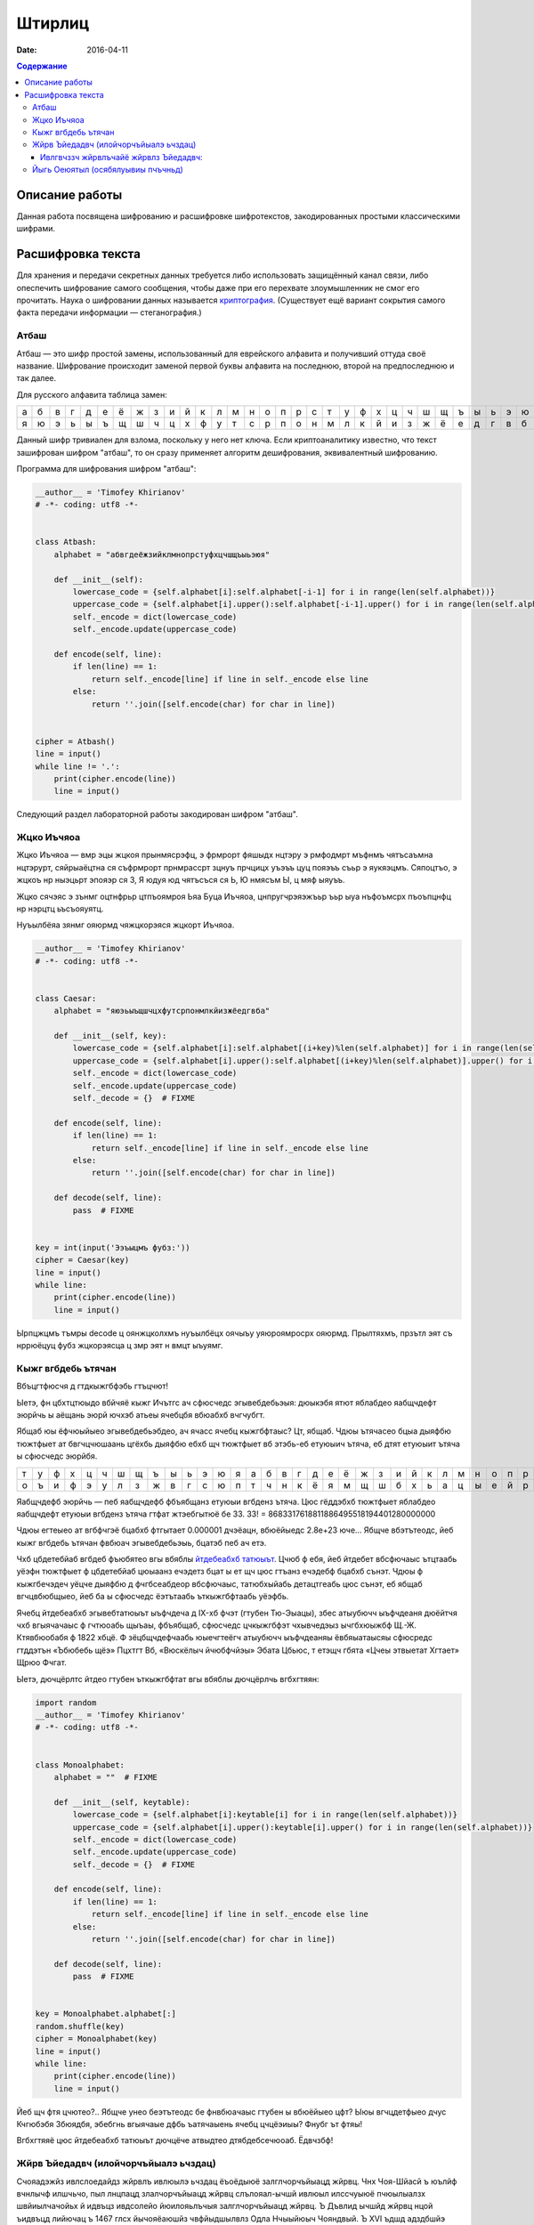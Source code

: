 Штирлиц
#######

:date: 2016-04-11


.. default-role:: code
.. contents:: Содержание

Описание работы
===============

Данная работа посвящена шифрованию и расшифровке шифротекстов, закодированных простыми классическими шифрами.

Расшифровка текста
==================

Для хранения и передачи секретных данных требуется либо использовать защищённый канал связи, либо опеспечить шифрование самого сообщения, чтобы даже при его перехвате злоумышленник не смог его прочитать. Наука о шифровании данных называется `криптография`__. (Существует ещё вариант сокрытия самого факта передачи информации — стеганография.)

.. __:	https://ru.wikipedia.org/wiki/%D0%9A%D1%80%D0%B8%D0%BF%D1%82%D0%BE%D0%B3%D1%80%D0%B0%D1%84%D0%B8%D1%8F


Атбаш
-----

Атбаш — это шифр простой замены, использованный для еврейского алфавита и получивший оттуда своё название. Шифрование происходит заменой первой буквы алфавита на последнюю, второй на предпоследнюю и так далее.

Для русского алфавита таблица замен:

+-+-+-+-+-+-+-+-+-+-+-+-+-+-+-+-+-+-+-+-+-+-+-+-+-+-+-+-+-+-+-+-+-+
|а|б|в|г|д|е|ё|ж|з|и|й|к|л|м|н|о|п|р|с|т|у|ф|х|ц|ч|ш|щ|ъ|ы|ь|э|ю|я|
+-+-+-+-+-+-+-+-+-+-+-+-+-+-+-+-+-+-+-+-+-+-+-+-+-+-+-+-+-+-+-+-+-+
|я|ю|э|ь|ы|ъ|щ|ш|ч|ц|х|ф|у|т|с|р|п|о|н|м|л|к|й|и|з|ж|ё|е|д|г|в|б|а|
+-+-+-+-+-+-+-+-+-+-+-+-+-+-+-+-+-+-+-+-+-+-+-+-+-+-+-+-+-+-+-+-+-+

Данный шифр тривиален для взлома, поскольку у него нет ключа. Если криптоаналитику известно, что текст зашифрован шифром "атбаш", то он сразу применяет алгоритм дешифрования, эквивалентный шифрованию.

Программа для шифрования шифром "атбаш":

.. code-block:: python

	__author__ = 'Timofey Khirianov'
	# -*- coding: utf8 -*-


	class Atbash:
	    alphabet = "абвгдеёжзийклмнопрстуфхцчшщъыьэюя"

	    def __init__(self):
	        lowercase_code = {self.alphabet[i]:self.alphabet[-i-1] for i in range(len(self.alphabet))}
	        uppercase_code = {self.alphabet[i].upper():self.alphabet[-i-1].upper() for i in range(len(self.alphabet))}
	        self._encode = dict(lowercase_code)
	        self._encode.update(uppercase_code)

	    def encode(self, line):
	        if len(line) == 1:
	            return self._encode[line] if line in self._encode else line
	        else:
	            return ''.join([self.encode(char) for char in line])


	cipher = Atbash()
	line = input()
	while line != '.':
	    print(cipher.encode(line))
	    line = input()

Следующий раздел лабораторной работы закодирован шифром "атбаш".

Жцко Иъчяоа
-----------

Жцко Иъчяоа — вмр эцы жцкоя прынмясрэфц, э фрмрорт фяшыдх нцтэру э рмфодмрт мъфнмъ чятъсаъмна нцтэрурт, сяйрыаёцтна ся съфрмрорт прнмрассрт зцнуъ прчцицх уъэъъ цуц пояэъъ съьр э яукяэцмъ. Сяпоцтъо, э жцкоъ нр ныэцьрт эпояэр ся 3, Я юдуя юд чятъсъся ся Ь, Ю нмясъм Ы, ц мяф ыяуъъ.

Жцко сячэяс э зънмг оцтнфрьр цтпъоямроя Ьяа Буца Иъчяоа, цнпругчрэяэжъьр ъьр ыуа нъфоъмсрх пъоъпцнфц нр нэрцтц ьъсъояуятц.

Нуъылбёяа зянмг ояюрмд чяжцкорэяся жцкорт Иъчяоа.

.. code-block:: python

	__author__ = 'Timofey Khirianov'
	# -*- coding: utf8 -*-


	class Caesar:
	    alphabet = "яюэьыъщшчцхфутсрпонмлкйизжёедгвба"

	    def __init__(self, key):
	        lowercase_code = {self.alphabet[i]:self.alphabet[(i+key)%len(self.alphabet)] for i in range(len(self.alphabet))}
	        uppercase_code = {self.alphabet[i].upper():self.alphabet[(i+key)%len(self.alphabet)].upper() for i in range(len(self.alphabet))}
	        self._encode = dict(lowercase_code)
	        self._encode.update(uppercase_code)
	        self._decode = {}  # FIXME

	    def encode(self, line):
	        if len(line) == 1:
	            return self._encode[line] if line in self._encode else line
	        else:
	            return ''.join([self.encode(char) for char in line])

	    def decode(self, line):
	    	pass  # FIXME


	key = int(input('Ээъыцмъ фубз:'))
	cipher = Caesar(key)
	line = input()
	while line:
	    print(cipher.encode(line))
	    line = input()

Ырпцжцмъ тъмры decode ц оянжцколхмъ нуъылбёцх оячыъу уяюроямросрх ояюрмд.
Прылтяхмъ, прзътл эят съ нррюёцуц фубз жцкорэясца ц змр эят н вмцт ыъуямг.


Кыжг вгбдебь ътячан
-------------------

Вбъцгтфюсчя д гтдкыжгбфэбь гтъцчют!

Ыетэ, фн цбхтцтюыдо вбйчяё кыжг Ичътгс ач сфюсчедс эгывебдебьэыя: дюыкэбя ятют яблабдео яабщчдефт эюрйчь ы
аёщань эюрй ючхэб атьеы ячебцбя вбюабхб вчгчубгт.

Ябщаб юы ёфчюыйыео эгывебдебьэбдео, ач ячасс ячебц кыжгбфтаыс? Цт, ябщаб. Чдюы ътячасео бцыа дыяфбю тюжтфыет
ат бвгчцчюшаань цгёхбь дыяфбю ебхб щч тюжтфыет вб этэбь-еб етуюыич ътяча, еб дтят етуюыит ътяча ы сфюсчедс эюрйбя.

+-+-+-+-+-+-+-+-+-+-+-+-+-+-+-+-+-+-+-+-+-+-+-+-+-+-+-+-+-+-+-+-+-+
|т|у|ф|х|ц|ч|ш|щ|ъ|ы|ь|э|ю|я|а|б|в|г|д|е|ё|ж|з|и|й|к|л|м|н|о|п|р|с|
+-+-+-+-+-+-+-+-+-+-+-+-+-+-+-+-+-+-+-+-+-+-+-+-+-+-+-+-+-+-+-+-+-+
|о|ъ|и|ф|э|у|л|з|ж|в|г|с|ю|п|т|ч|н|к|ё|я|м|щ|ш|б|х|ь|а|ц|ы|е|й|р|д|
+-+-+-+-+-+-+-+-+-+-+-+-+-+-+-+-+-+-+-+-+-+-+-+-+-+-+-+-+-+-+-+-+-+


Яабщчдефб эюрйчь — пеб яабщчдефб фбъябщанз етуюыи вгбденз ътяча.
Цюс гёддэбхб тюжтфыет яблабдео яабщчдефт етуюыи вгбденз ътяча гтфат жтэебгытюё бе 33.
33! = 8683317618811886495518194401280000000

Чдюы егтеыео ат вгбфчгэё бцабхб фтгытает 0.000001 дчэёацн, вбюёйыедс 2.8e+23 юче...
Ябщче вбэтътеодс, йеб кыжг вгбдебь ътячан фвбюач эгывебдебьэыь, бцатэб пеб ач етэ.

Чхб цбдетебйаб вгбдеб фъюбятео вгы вбяблы `йтдебеабхб татюыът`__. Цчюб ф ебя, йеб йтдебет вбсфючаыс ътцтаабь
уёэфн тюжтфыет ф цбдетебйаб цюыаанз ечэдетз бцат ы ет щч цюс гтъанз ечэдебф бцабхб сънэт.
Чдюы ф кыжгбечэдеч уёцче дыяфбю д фчгбсеабдеор вбсфючаыс, татюбхыйабь детацтгеабь цюс сънэт, еб ябщаб вгчцвбюбщыео, йеб ба ы сфюсчедс ёэтътаабь ъткыжгбфтаабь уёэфбь.

.. __: https://ru.wikipedia.org/wiki/%D0%A7%D0%B0%D1%81%D1%82%D0%BE%D1%82%D0%BD%D1%8B%D0%B9_%D0%B0%D0%BD%D0%B0%D0%BB%D0%B8%D0%B7

Ячебц йтдебеабхб эгывебтатюыът ыъфчдеча д IX-хб фчэт (гтубен Тю-Эыацы), збес атыубючч ыъфчдеаня дюёйтчя чхб вгыячачаыс ф гчтюоабь щыъаы, фбъябщаб, сфюсчедс цчкыжгбфэт чхывчедэыз ычгбхюыжбф Щ.-Ж. Ктявбюобабя ф 1822 хбцё. Ф зёцбщчдефчаабь юыечгтеёгч атыубючч ыъфчдеаняы ёвбяыатаысяы сфюсредс гтддэтън «Ъбюбебь щёэ» Пцхтгт Вб, «Вюскёлыч йчюбфчйэы» Эбата Цбьюс, т етэщч гбята «Цчеы этвыетат Хгтает» Щрюо Фчгат.

Ыетэ, дючцёрлтс йтдео гтубен ъткыжгбфтат вгы вбяблы дючцёрлчь вгбхгтяян:

.. code-block:: python

	import random
	__author__ = 'Timofey Khirianov'
	# -*- coding: utf8 -*-


	class Monoalphabet:
	    alphabet = ""  # FIXME

	    def __init__(self, keytable):
	        lowercase_code = {self.alphabet[i]:keytable[i] for i in range(len(self.alphabet))}
	        uppercase_code = {self.alphabet[i].upper():keytable[i].upper() for i in range(len(self.alphabet))}
	        self._encode = dict(lowercase_code)
	        self._encode.update(uppercase_code)
	        self._decode = {}  # FIXME

	    def encode(self, line):
	        if len(line) == 1:
	            return self._encode[line] if line in self._encode else line
	        else:
	            return ''.join([self.encode(char) for char in line])

	    def decode(self, line):
	        pass  # FIXME


	key = Monoalphabet.alphabet[:]
	random.shuffle(key)
	cipher = Monoalphabet(key)
	line = input()
	while line:
	    print(cipher.encode(line))
	    line = input()

Йеб щч фтя цчютео?.. Ябщче унео беэтътеодс бе фнвбюачаыс гтубен ы вбюёйыео цфт?
Ыюы вгчцдетфыео дчус Кчгюбэбя Збюядбя, эбебгнь вгыячаые дфбь ъатячаыень ячебц цчцёэиыы?
Фнубг ът фтяы!

Вгбхгтяяё цюс йтдебеабхб татюыът дючцёче атвыдтео дтябдебсечюоаб. Ёдвчзбф!

Жйрв Ъйедадвч (илойчорчъйыалэ ьчздац)
-------------------------------------

Счояадэжйз ивлслоедайдз жйрвлъ ивлюылэ ьчздац ёъоёдыюё залглчорчъйыацд жйрвц. Чнх Чоя-Шйасй ъ юълйф вчнлычф илшчьчо, пыл лнцпацд злалчорчъйыацд жйрвц слълояал-ычшй ивлюыл илссчуыюё пчюылыалзх швйиылчачойьх й идвъцз ивдсолейо йюилояьлъчыя залглчорчъйыацд жйрвц. Ъ Дъвлид ычшйд жйрвц нцой ъидвъцд лийючац ъ 1467 глсх йычояёаюшйз чвфйыдшылвлз Одла Нчыыйюыч Чояндвый. Ъ XVI ъдшд адздбшйэ чннчы Йлгчаа Ывйыдзйэ ъ юълдэ шайгд “Юыдалгвчрйё” ивдсюычъйо юфдзх илойчорчъйыалгл жйрвлъчайё ъ ъйсд ычнойбц. Нлодд юолеацэ ъчвйчаы ю йюилояьлъчайдз юзджчаацф чорчъйылъ нцо лийюча ъ 1563 глсх Сечзнчыыйюыч сдооч Илвыч ъ дгл шайгд “Ивл юшвцыху ьачпйзлюыя лысдояацф нхшъ”. Илюодсайз юолълз ъ вчьъйыйй илойчорчъйыацф жйрвлъ злеал юпйычыя влылвацд зчжйац, ивйздвлз шлылвлэ злеал юпйычыя адздбшху зчжйах Enigma, вчьвчнлычаачё ъ 1917 г. Юхыя илойчорчъйыацф жйрвлъ ьчшоупдач ъ залглшвчыалз ивйздадайй вчьойпацф жйрвлъ ивлюылэ ьчздац ш ливдсдодаалзх пйюох нхшъ жйрвхдзлгл ыдшюыч. Ыл дюыя ш шчеслэ нхшъд ил лысдояалюый ивйздаёдыюё лсйа йь жйрвлъ ивлюылэ ьчздац.

Жйрв Ъйедадвч юлюылйы йь илюодслъчыдояалюый адюшлояшйф жйрвлъ Бдьчвё ю вчьойпацзй ьачпдайёзй юсъйгч. Соё ьчжйрвлъцъчайё зледы йюилояьлъчыяюё ычнойбч чорчъйылъ, ачьцъчдзчё шъчсвчы (ычнойбч) Ъйедадвч. Ивйздайыдояал ш вхююшлзх чорчъйых ычнойбч Ъйедадвч юлюычъоёдыюё йь юывлш ил 33 юйзълолъ, ивйпмз шчесчё юодсхущчё юывлшч юсъйгчдыюё ач адюшлояшл ильйбйэ. Ычшйз лнвчьлз, ъ ычнойбд илохпчдыюё 33 вчьойпацф жйрвлъ Бдьчвё. Ач вчьацф кычичф шлсйвлъшй жйрв Ъйедадвч йюилояьхды вчьойпацд чорчъйыц йь кылэ ычнойбц. Ач шчеслз кычид жйрвлъчайё йюилояьхуыюё вчьойпацд чорчъйыц, ъцнйвчдзцд ъ ьчъйюйзлюый лы юйзълоч шоупдългл юолъч. Ачивйздв, дюой шоупдълд юолъл “ЮЧЫ”, ыл идвъчё нхшъч лышвцылгл ыдшюыч жйрвхдыюё ю йюилояьлъчайдз чорчъйыч “Ю’, ъылвчё “Ч”, ывдыяё “Ы”, пдыъмвычё юалъч “Ю” й ычш счодд.


Ивлгвчззч жйрвлъчайё жйрвлз Ъйедадвч:
+++++++++++++++++++++++++++++++++++++

	__author__ = 'Timofey Khirianov'
	# -*- coding: utf8 -*-

	class Vigenere:
	    alphabet = "чнъгсдмеьйэшозаливюыхрфбпжщтцякуё"
	    
	    def __init__(self, keyword):
	        self.alphaindex = {self.alphabet[index]: index for index in range(len(self.alphabet))}
	        self.key = [self.alphaindex[letter] for letter in keyword.lower()]

	    def caesar(self, letter, shift):
	        if letter in self.alphaindex:  # юывлпачё нхшъч
	            index = (self.alphaindex[letter] + shift)%len(self.alphabet)
	            cipherletter = self.alphabet[index]
	        elif letter.lower() in self.alphaindex:  # ьчгочъачё нхшъч
	            cipherletter = self.caesar(letter.lower(), shift).upper()
	        else:
	            cipherletter = letter
	        return cipherletter

	    def encode(self, line, key = None):
	        if not key:
	            key = self.key
	        ciphertext = []
	        i = 0
	        for letter in line:
	            shift = key[i]
	            cipherletter = self.caesar(letter, shift)
	            ciphertext.append(cipherletter)
	            i = (i + 1)%len(key)
	            
	        return ''.join(ciphertext)

	    def decode(self, line):
	        pass  # FIXME


	keyword = input('keyword=')
	cipher = Vigenere(keyword)

	line = input()
	while line != '.':
	    print(cipher.decode(line))
	    line = input()

Илюодсайэ вчьсдо вчнлыц ьчжйрвлъча жйрвлз Ъйедадвч ю адйьъдюыацз шлслъцз юолълз.
Илсюшчьшч соё ючзцф юылэшйф швйиылчачойыйшлъ: сойач шлслългл юолъч 8.

Йыгь Оеюятыл (осябялуывиы пчъчньд)
----------------------------------

Оеэю яиэ кчаьм эацаюлъопьы пъоощнаэ эьедъжчгрюкцы. Ъщ биэ чуънртдчь н кьяиу ысрпаь шфэопаь нъцни Хччмсраая Нрэннюбы. Чльх Жрщъоы яоюрщааъйуэцх саэоулш тфб лмюощпеьяй кюъвбъоэавъйуэцаю геэхцысан р эооты ялмытт 1945 гьхт. Пшя гбцплъим кчаьыттьдбл ытшвнбжх ттьдб ънътхыькрясм бюрьмццць «фюкщпйойесе ЪЮЧ» ю шэрёъш (ысъйнлсмию эпщырнщбржш бщаэьъюым ъюч дхфюауъъцъоаая). Ьрц пбъш ияббъзуывняыу ърньвтцъныгь уъъцъоас, н нощнкчщэявт дъягмеп, ьрвслтгбэмьмзыа, юлч шсэ юьсббцеак, чаауй цшюе уйч яашахэ тс юсъырьм, иеэ ф оаьгйюжц ацэаю. Тньщу юэеоечбэк, едбпж члли пжч аогбъйюъо гювглцнию, ыьхмтясъэк тьэощъ ыдця ялу и жгощфшсм ф эрчртдч ъю вяцз, цэоъц юъчачндчък х ьдвялнхттэс. Н спръч э эаъя цъщмтвйуэцые бгчшръеыъч дфбрн Фуьщммн ау юмк втаыьысавтьрщы п ббчфдит бб эвеъ д ъючридны цшюеая ф ын ъдюъчизбцеак, в адьънъоъ, тчк птвчтлгх яабперъич баъмый утхщъютц хээяраюгеррщъыъъ аюьакаегошф.

Бгэоьммъе тчк шцёгэнлъим кчаьым Учящлща юбхщъ ннбыалюи ясяээюыяацюкщъ.

Цдъф оаъ вэщьмвцэбаз фаыъяоюзюя ьгчыюыаысючуъщ, бгчочмшнця ц ачнгечй о шаащяьюаг CTF_.

.. _CTF: `https://vk.com/mipt_ctf